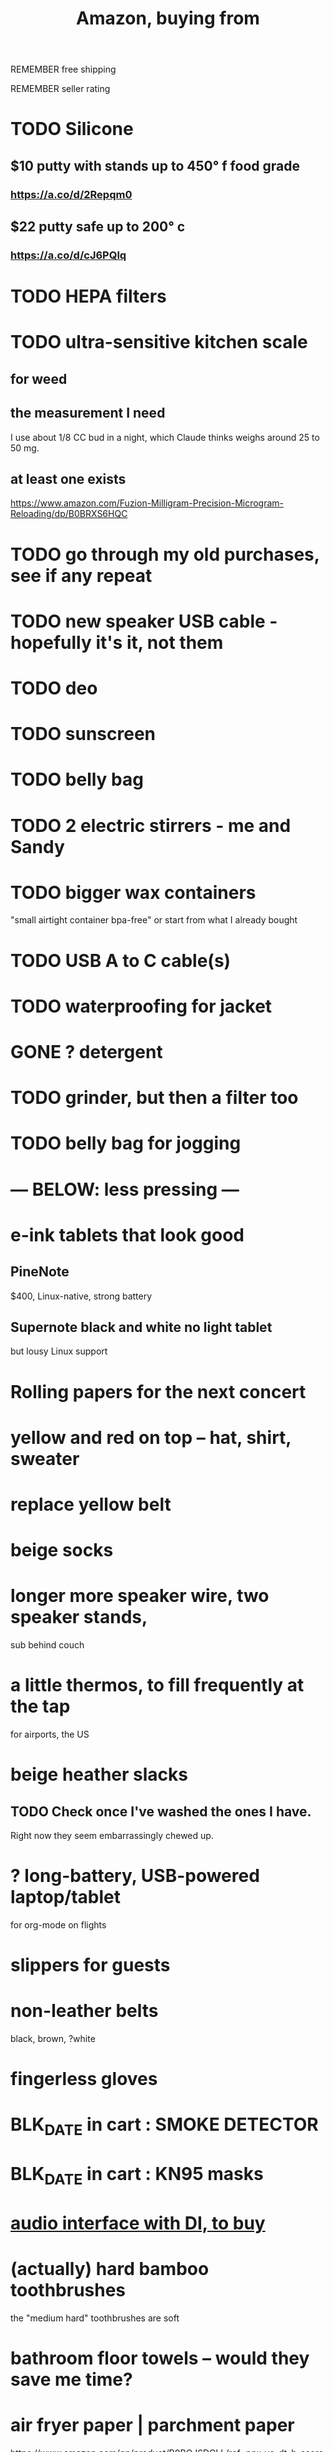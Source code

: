 :PROPERTIES:
:ID:       8a4327f8-1d29-4784-88ec-eb1fe58fb561
:ROAM_ALIASES: "Amazon"
:END:
#+title: Amazon, buying from
**** REMEMBER free shipping
**** REMEMBER seller rating
* TODO Silicone
** $10 putty with stands up to 450° f food grade
*** https://a.co/d/2Repqm0
** $22 putty safe up to 200° c
*** https://a.co/d/cJ6PQlq
* TODO HEPA filters
* TODO ultra-sensitive kitchen scale
** for weed
** the measurement I need
   I use about 1/8 CC bud in a night,
   which Claude thinks weighs around 25 to 50 mg.
** at least one exists
   https://www.amazon.com/Fuzion-Milligram-Precision-Microgram-Reloading/dp/B0BRXS6HQC
* TODO go through my old purchases, see if any repeat
* TODO new speaker USB cable - hopefully it's it, not them
* TODO deo
* TODO sunscreen
* TODO belly bag
* TODO 2 electric stirrers - me and Sandy
* TODO bigger wax containers
  "small airtight container bpa-free"
  or start from what I already bought
* TODO USB A to C cable(s)
* TODO waterproofing for jacket
* GONE ? detergent
* TODO grinder, but then a filter too
* TODO belly bag for jogging
* --- BELOW: less pressing ---
* e-ink tablets that look good
** PineNote
   $400, Linux-native, strong battery
** Supernote black and white no light tablet
   but lousy Linux support
* Rolling papers for the next concert
* yellow and red on top -- hat, shirt, sweater
* replace yellow belt
* beige socks
* longer more speaker wire, two speaker stands,
  sub behind couch
* a little thermos, to fill frequently at the tap
  for airports, the US
* beige heather slacks
** TODO Check once I've washed the ones I have.
   Right now they seem embarrassingly chewed up.
* ? long-battery, USB-powered laptop/tablet
  for org-mode on flights
* slippers for guests
* non-leather belts
  black, brown, ?white
* fingerless gloves
* BLK_DATE in cart : SMOKE DETECTOR
* BLK_DATE in cart : KN95 masks
* [[id:baf8405e-ed0b-4386-9962-334889023b1f][audio interface with DI, to buy]]
* (actually) hard bamboo toothbrushes
  the "medium hard" toothbrushes are soft
* bathroom floor towels -- would they save me time?
* air fryer paper | parchment paper
  https://www.amazon.com/gp/product/B0BQJ6DCLL/ref=ppx_yo_dt_b_search_asin_title?ie=UTF8&psc=1
* BLK_DATE toilet tank freshener pills?
  Blocked on: Be sure they won't interfere with the bidet.
    Do that by testing with some food coloring.
* wall mirrors
  I almost bought these but they don't offer free shipping.
  https://a.co/d/5q0uOuY
  https://www.amazon.com/gp/product/B0CYWDD8FP/ref=ox_sc_act_title_1?smid=AJ69TRELDIG75&psc=1
* ONGOING robot vacuum-mop
 a https://www.amazon.com/Tipdiy-Powerful-Self-Charging-Automatic-Aspiradora/dp/B0D2XXSPCR
* [[id:4487e856-6e12-4432-968d-7331c72f7b36][fabric for shirts]]
* yoga mat, BPA-free
  insulation against floor : for pushups, arches, etc.
* red jeans
* dish gloves
* Electric broom
  Jamie's is made by Karcher
* a from-Swiss power converter
* [[id:6d8f24fd-eeee-495c-ba3a-101db1f7b03d][optionally-wireless speakers, searching for]]
* [[id:f4eae20e-27a1-48c3-850f-c3f3f9328299][B and D vitamins]]
* [[id:05b18a85-476c-4606-a021-bd7fa7f39fef][gloves for weightlifting]]
* see also [[id:860baa6b-44e8-490b-af1a-627549125dac][fashion \ jbb]]
* [[id:2de5fb19-2f98-43ae-990c-548814e30722][??? not sure where to buy]]
* Tiles
** track my computer?
** track my phone?
** track my wallet?
* insulated lunch bag
* hot plate
* [[id:f1e2bd90-750c-4b63-a081-8199aaebea8d][toys, educational]]
* (hard) : Glass salt shaker
** No BPA, etc, even the little rubber bit
* [[id:449f792e-78ee-4e0a-9a4d-94ca34a69c10][better dental irrigator]]
* MEH
** [[id:22450b56-d803-4666-a4ba-0c2177521fb1][belt card zipcord widget, buy a]]
** [[id:235406f7-1846-47ea-805c-dcd97d3e363b][Bluetooth keyboard]]
** metal (titanium) cutting board
** a weights belt/backpack
** another filter for downstairs?
** airlock for pickles
** scale for pickles
   2% salt
** costume stuff
   LEDs? Balloons | inflatable stuff? Wigs? Ribbons? Mascot outfit?
** lightweight plumb bob
** [[id:79816c6a-92e4-4ef1-89b7-3db5e9b879f1][ring to work out hips]]
* DONE
** [[id:31256160-8551-4d56-bf8f-15005629e724][heated blanket, buy a]]
** electrolytes, 0-cal : gone, apparently
** [[id:17eb7869-0d9c-41c6-9d86-800dece0b8b7][two adaptors from male RCA to two female quarter inches]]
